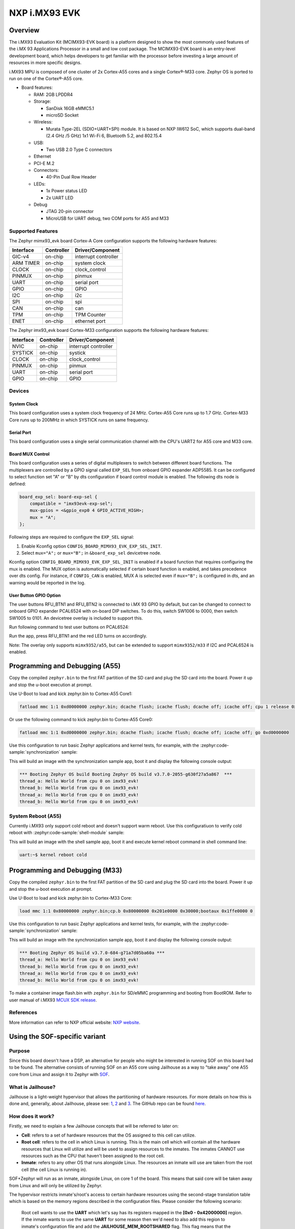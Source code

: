 .. _imx93_evk:

NXP i.MX93 EVK
##############

Overview
********

The i.MX93 Evaluation Kit (MCIMX93-EVK board) is a platform designed to show
the most commonly used features of the i.MX 93 Applications Processor in a
small and low cost package. The MCIMX93-EVK board is an entry-level development
board, which helps developers to get familiar with the processor before
investing a large amount of resources in more specific designs.

i.MX93 MPU is composed of one cluster of 2x Cortex-A55 cores and a single
Cortex®-M33 core. Zephyr OS is ported to run on one of the Cortex®-A55 core.

- Board features:

  - RAM: 2GB LPDDR4
  - Storage:

    - SanDisk 16GB eMMC5.1
    - microSD Socket
  - Wireless:

    - Murata Type-2EL (SDIO+UART+SPI) module. It is based on NXP IW612 SoC,
      which supports dual-band (2.4 GHz /5 GHz) 1x1 Wi-Fi 6, Bluetooth 5.2,
      and 802.15.4
  - USB:

    - Two USB 2.0 Type C connectors
  - Ethernet
  - PCI-E M.2
  - Connectors:

    - 40-Pin Dual Row Header
  - LEDs:

    - 1x Power status LED
    - 2x UART LED
  - Debug

    - JTAG 20-pin connector
    - MicroUSB for UART debug, two COM ports for A55 and M33


Supported Features
==================

The Zephyr mimx93_evk board Cortex-A Core configuration supports the following
hardware features:

+-----------+------------+-------------------------------------+
| Interface | Controller | Driver/Component                    |
+===========+============+=====================================+
| GIC-v4    | on-chip    | interrupt controller                |
+-----------+------------+-------------------------------------+
| ARM TIMER | on-chip    | system clock                        |
+-----------+------------+-------------------------------------+
| CLOCK     | on-chip    | clock_control                       |
+-----------+------------+-------------------------------------+
| PINMUX    | on-chip    | pinmux                              |
+-----------+------------+-------------------------------------+
| UART      | on-chip    | serial port                         |
+-----------+------------+-------------------------------------+
| GPIO      | on-chip    | GPIO                                |
+-----------+------------+-------------------------------------+
| I2C       | on-chip    | i2c                                 |
+-----------+------------+-------------------------------------+
| SPI       | on-chip    | spi                                 |
+-----------+------------+-------------------------------------+
| CAN       | on-chip    | can                                 |
+-----------+------------+-------------------------------------+
| TPM       | on-chip    | TPM Counter                         |
+-----------+------------+-------------------------------------+
| ENET      | on-chip    | ethernet port                       |
+-----------+------------+-------------------------------------+

The Zephyr imx93_evk board Cortex-M33 configuration supports the following
hardware features:

+-----------+------------+-------------------------------------+
| Interface | Controller | Driver/Component                    |
+===========+============+=====================================+
| NVIC      | on-chip    | interrupt controller                |
+-----------+------------+-------------------------------------+
| SYSTICK   | on-chip    | systick                             |
+-----------+------------+-------------------------------------+
| CLOCK     | on-chip    | clock_control                       |
+-----------+------------+-------------------------------------+
| PINMUX    | on-chip    | pinmux                              |
+-----------+------------+-------------------------------------+
| UART      | on-chip    | serial port                         |
+-----------+------------+-------------------------------------+
| GPIO      | on-chip    | GPIO                                |
+-----------+------------+-------------------------------------+

Devices
========
System Clock
------------

This board configuration uses a system clock frequency of 24 MHz.
Cortex-A55 Core runs up to 1.7 GHz.
Cortex-M33 Core runs up to 200MHz in which SYSTICK runs on same frequency.

Serial Port
-----------

This board configuration uses a single serial communication channel with the
CPU's UART2 for A55 core and M33 core.

Board MUX Control
-----------------

This board configuration uses a series of digital multiplexers to switch between
different board functions. The multiplexers are controlled by a GPIO signal called
``EXP_SEL`` from onboard GPIO expander ADP5585. It can be configured to select
function set "A" or "B" by dts configuration if board control module is enabled.
The following dts node is defined:

.. code-block:: dts

    board_exp_sel: board-exp-sel {
        compatible = "imx93evk-exp-sel";
        mux-gpios = <&gpio_exp0 4 GPIO_ACTIVE_HIGH>;
        mux = "A";
    };

Following steps are required to configure the ``EXP_SEL`` signal:

1. Enable Kconfig option ``CONFIG_BOARD_MIMX93_EVK_EXP_SEL_INIT``.
2. Select ``mux="A";`` or ``mux="B";`` in ``&board_exp_sel`` devicetree node.

Kconfig option ``CONFIG_BOARD_MIMX93_EVK_EXP_SEL_INIT`` is enabled if a board
function that requires configuring the mux is enabled. The MUX option is
automatically selected if certain board function is enabled, and takes precedence
over dts config. For instance, if ``CONFIG_CAN`` is enabled, MUX A is selected
even if ``mux="B";`` is configured in dts, and an warning would be reported in
the log.

User Button GPIO Option
--------------------------

The user buttons RFU_BTN1 and RFU_BTN2 is connected to i.MX 93 GPIO by default,
but can be changed to connect to onboard GPIO expander PCAL6524 with on-board DIP
switches. To do this, switch SW1006 to 0000, then switch SW1005 to 0101. An devicetree
overlay is included to support this.

Run following command to test user buttons on PCAL6524:

.. zephyr-app-commands::
   :zephyr-app: samples/basic/button
   :host-os: unix
   :board: imx93_evk/mimx9352/a55
   :goals: build
   :gen-args: -DEXTRA_DTC_OVERLAY_FILE=imx93_evk_mimx9352_exp_btn.overlay

Run the app, press RFU_BTN1 and the red LED turns on accordingly.

Note: The overlay only supports ``mimx9352/a55``, but can be extended to support
``mimx9352/m33`` if I2C and PCAL6524 is enabled.

Programming and Debugging (A55)
*******************************

Copy the compiled ``zephyr.bin`` to the first FAT partition of the SD card and
plug the SD card into the board. Power it up and stop the u-boot execution at
prompt.

Use U-Boot to load and kick zephyr.bin to Cortex-A55 Core1:

.. code-block:: console

    fatload mmc 1:1 0xd0000000 zephyr.bin; dcache flush; icache flush; dcache off; icache off; cpu 1 release 0xd0000000


Or use the following command to kick zephyr.bin to Cortex-A55 Core0:

.. code-block:: console

    fatload mmc 1:1 0xd0000000 zephyr.bin; dcache flush; icache flush; dcache off; icache off; go 0xd0000000


Use this configuration to run basic Zephyr applications and kernel tests,
for example, with the :zephyr:code-sample:`synchronization` sample:

.. zephyr-app-commands::
   :zephyr-app: samples/synchronization
   :host-os: unix
   :board: imx93_evk/mimx9352/a55
   :goals: build

This will build an image with the synchronization sample app, boot it and
display the following console output:

.. code-block:: console

    *** Booting Zephyr OS build Booting Zephyr OS build v3.7.0-2055-g630f27a5a867  ***
    thread_a: Hello World from cpu 0 on imx93_evk!
    thread_b: Hello World from cpu 0 on imx93_evk!
    thread_a: Hello World from cpu 0 on imx93_evk!
    thread_b: Hello World from cpu 0 on imx93_evk!

System Reboot (A55)
===================

Currently i.MX93 only support cold reboot and doesn't support warm reboot.
Use this configuratiuon to verify cold reboot with :zephyr:code-sample:`shell-module`
sample:

.. zephyr-app-commands::
   :zephyr-app: samples/subsys/shell/shell_module
   :host-os: unix
   :board: imx93_evk/mimx9352/a55
   :goals: build

This will build an image with the shell sample app, boot it and execute
kernel reboot command in shell command line:

.. code-block:: console

    uart:~$ kernel reboot cold

Programming and Debugging (M33)
*******************************

Copy the compiled ``zephyr.bin`` to the first FAT partition of the SD card and
plug the SD card into the board. Power it up and stop the u-boot execution at
prompt.

Use U-Boot to load and kick zephyr.bin to Cortex-M33 Core:

.. code-block:: console

    load mmc 1:1 0x80000000 zephyr.bin;cp.b 0x80000000 0x201e0000 0x30000;bootaux 0x1ffe0000 0

Use this configuration to run basic Zephyr applications and kernel tests,
for example, with the :zephyr:code-sample:`synchronization` sample:

.. zephyr-app-commands::
   :zephyr-app: samples/synchronization
   :host-os: unix
   :board: imx93_evk/mimx9352/m33
   :goals: run

This will build an image with the synchronization sample app, boot it and
display the following console output:

.. code-block:: console

    *** Booting Zephyr OS build v3.7.0-684-g71a7d05ba60a ***
    thread_a: Hello World from cpu 0 on imx93_evk!
    thread_b: Hello World from cpu 0 on imx93_evk!
    thread_a: Hello World from cpu 0 on imx93_evk!
    thread_b: Hello World from cpu 0 on imx93_evk!

To make a container image flash.bin with ``zephyr.bin`` for SD/eMMC programming and booting
from BootROM. Refer to user manual of i.MX93 `MCUX SDK release`_.

.. _MCUX SDK release:
   https://mcuxpresso.nxp.com/

References
==========

More information can refer to NXP official website:
`NXP website`_.

.. _NXP website:
   https://www.nxp.com/products/processors-and-microcontrollers/arm-processors/i-mx-applications-processors/i-mx-9-processors/i-mx-93-applications-processor-family-arm-cortex-a55-ml-acceleration-power-efficient-mpu:i.MX93


Using the SOF-specific variant
******************************

Purpose
=======

Since this board doesn't have a DSP, an alternative for people who might be interested
in running SOF on this board had to be found. The alternative consists of running SOF
on an A55 core using Jailhouse as a way to "take away" one A55 core from Linux and
assign it to Zephyr with `SOF`_.

.. _SOF:
        https://github.com/thesofproject/sof

What is Jailhouse?
==================

Jailhouse is a light-weight hypervisor that allows the partitioning of hardware resources.
For more details on how this is done and, generally, about Jailhouse, please see: `1`_,
`2`_ and `3`_. The GitHub repo can be found `here`_.

.. _1:
        https://lwn.net/Articles/578295/

.. _2:
        https://lwn.net/Articles/578852/

.. _3:
        http://events17.linuxfoundation.org/sites/events/files/slides/ELCE2016-Jailhouse-Tutorial.pdf

.. _here:
        https://github.com/siemens/jailhouse


How does it work?
=================
Firstly, we need to explain a few Jailhouse concepts that will be referred to later on:

* **Cell**: refers to a set of hardware resources that the OS assigned to this
  cell can utilize.

* **Root cell**: refers to the cell in which Linux is running. This is the main cell which
  will contain all the hardware resources that Linux will utilize and will be used to assign
  resources to the inmates. The inmates CANNOT use resources such as the CPU that haven't been
  assigned to the root cell.

* **Inmate**: refers to any other OS that runs alongside Linux. The resources an inmate will
  use are taken from the root cell (the cell Linux is running in).

SOF+Zephyr will run as an inmate, alongside Linux, on core 1 of the board. This means that
said core will be taken away from Linux and will only be utilized by Zephyr.

The hypervisor restricts inmate's/root's access to certain hardware resources using
the second-stage translation table which is based on the memory regions described in the
configuration files. Please consider the following scenario:

        Root cell wants to use the **UART** which let's say has its registers mapped in
        the **[0x0 - 0x42000000]** region. If the inmate wants to use the same **UART** for
        some reason then we'd need to also add this region to inmate's configuration
        file and add the **JAILHOUSE_MEM_ROOTSHARED** flag. This flag means that the inmate
        is allowed to share this region with the root. If this region is not set in
        the inmate's configuration file and Zephyr (running as an inmate here) tries
        to access this region this will result in a second stage translation fault.

Notes:

* Linux and Zephyr are not aware that they are running alongside each other.
  They will only be aware of the cores they have been assigned through the config
  files (there's a config file for the root and one for each inmate).

Architecture overview
=====================

The architecture overview can be found at this `location`_. (latest status update as of now
and the only one containing diagrams).

.. _location:
        https://github.com/thesofproject/sof/issues/7192


How to use this board?
======================

This board has been designed for SOF so it's only intended to be used with SOF.

TODO: document the SOF build process for this board. For now, the support for
i.MX93 is still in review and has yet to merged on SOF side.
